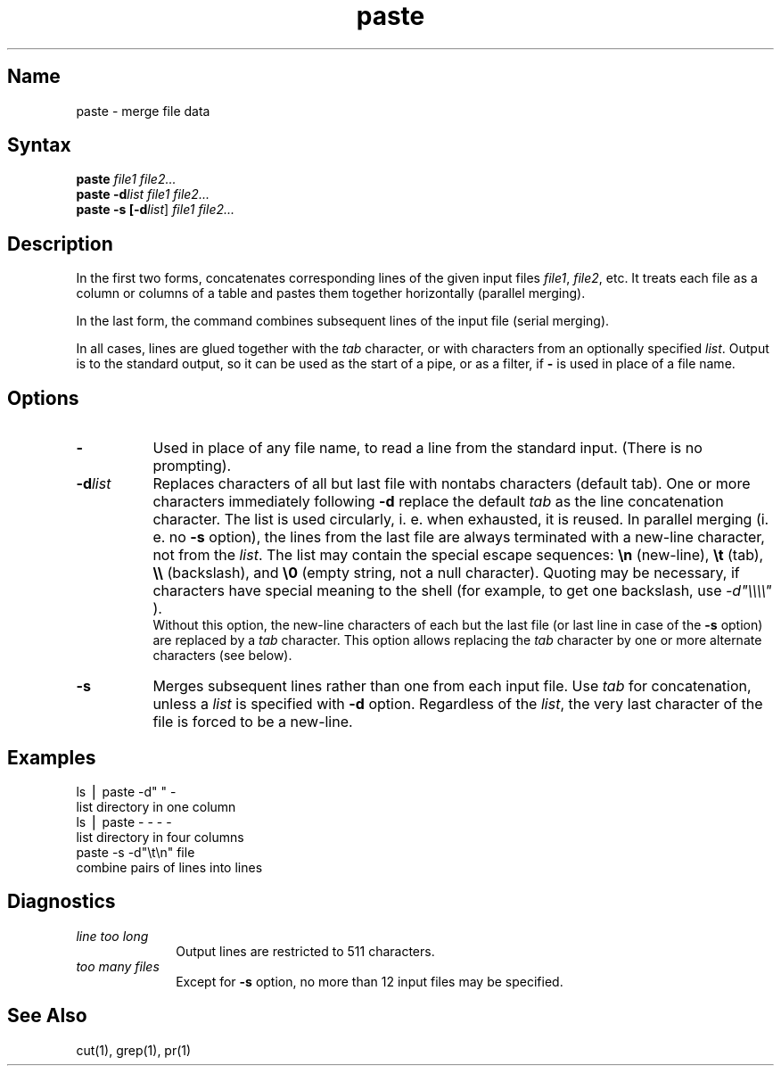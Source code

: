 .\" SCCSID: @(#)paste.1	2.3	7/15/87
.TH paste 1
.SH Name
paste \- merge file data
.SH Syntax
\fBpaste \fIfile1 file2...\fR
.br
\fBpaste \-d\fI\|list file1 file2...\fR
.br
\fBpaste \-s [\-d\fI\|list\|\fR] \fIfile1 file2...\fR
.SH Description
.NXR "paste command"
.NXR "file" "merging horizontally"
In the first two forms,
.PN paste
concatenates corresponding lines of the given input
files
.IR file1 ,
.IR file2 ,
etc.
It treats each file as a column or columns
of a table and pastes them together horizontally
(parallel merging).
.PP
In the last form, the
.PN paste
command combines subsequent lines of the input
file (serial merging).
.PP
In all cases, lines are glued together with the
.I tab\^
character,
or with characters from an optionally specified
.IR list .
Output is to the standard output, so it can be used as
the start of a pipe,
or as a filter,
if \fB\-\fP is used in place of a file name.
.PP
.SH Options
.NXR "paste command" "options list"
.IP \fB\-\fR 8
Used in place of any file name,
to read a line from the standard input.
(There is no prompting).
.IP \fB\-\|d\fIlist\fR 
Replaces characters of all but last file with nontabs characters (default
tab).
One or more characters immediately following
.B \-d
replace the default
.I tab\^
as the line concatenation character.
The list is used circularly, i. e. when exhausted, it is reused.
In parallel merging (i. e. no
.B \-s
option),
the lines from the last file are always terminated with a new-line character,
not from the
.IR list .
The list may contain the special escape sequences:
.B \en
(new-line),
.B \et
(tab),
.B \e\e
(backslash), and
.B \e0
(empty string, not a null character).
Quoting may be necessary, if characters have special meaning to the shell
(for example, to get one backslash, use
.I \-d\|"\e\e\e\e\^"
).
.br
Without this option,
the new-line characters of each but the last file
(or last line in case of the
.B \-s
option)
are replaced
by a
.I tab\^
character.
This option allows replacing the
.I tab\^
character by one or more alternate characters (see below).
.IP \fB\-s\fR 
Merges subsequent lines rather than one from each input file.
Use
.I tab\^
for concatenation, unless a
.I list\^
is specified
with
.B \-d
option.
Regardless of the
.IR list ,
the very last character of the file is forced to be a new-line.
.SH Examples
.NXR "paste command" "examples"
.EX
ls \|\(bv\| paste \|\-d" " \|\-
.EE
list directory in one column
.EX
ls \|\(bv\| paste \|\- \|\- \|\- \|\-
.EE
list directory in four columns
.EX
paste \|\-s \|\-d"\e\|t\e\|n" \|file
.EE
combine pairs of lines into lines
.SH Diagnostics
.NXR "paste command" "diagnostics"
.TP 10m
.I "line too long\^"
Output lines are restricted to 511 characters.
.TP
.I "too many files\^"
Except for
.B \-s
option, no more than 12 input files may be specified.
.SH See Also
cut(1), grep(1), pr(1)
